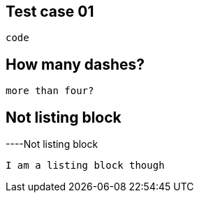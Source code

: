 == Test case 01

----   
code
----

== How many dashes?

------
more than four?
------

== Not listing block

----Not
listing block
----
I am a listing block though
----
